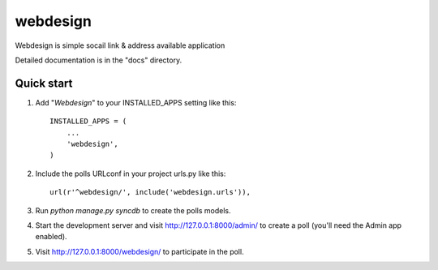 =====
webdesign
=====

Webdesign is simple socail link & address available application


Detailed documentation is in the "docs" directory.

Quick start
-----------

1. Add "*Webdesign*" to your INSTALLED_APPS setting like this::

      INSTALLED_APPS = (
          ...
          'webdesign',
      )

2. Include the polls URLconf in your project urls.py like this::

      url(r'^webdesign/', include('webdesign.urls')),

3. Run `python manage.py syncdb` to create the polls models.

4. Start the development server and visit http://127.0.0.1:8000/admin/
   to create a poll (you'll need the Admin app enabled).

5. Visit http://127.0.0.1:8000/webdesign/ to participate in the poll.
